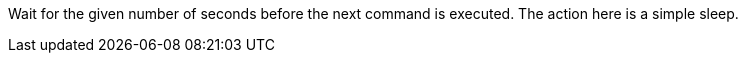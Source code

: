 Wait for the given number of seconds before the next command is executed.
The action here is a simple sleep.